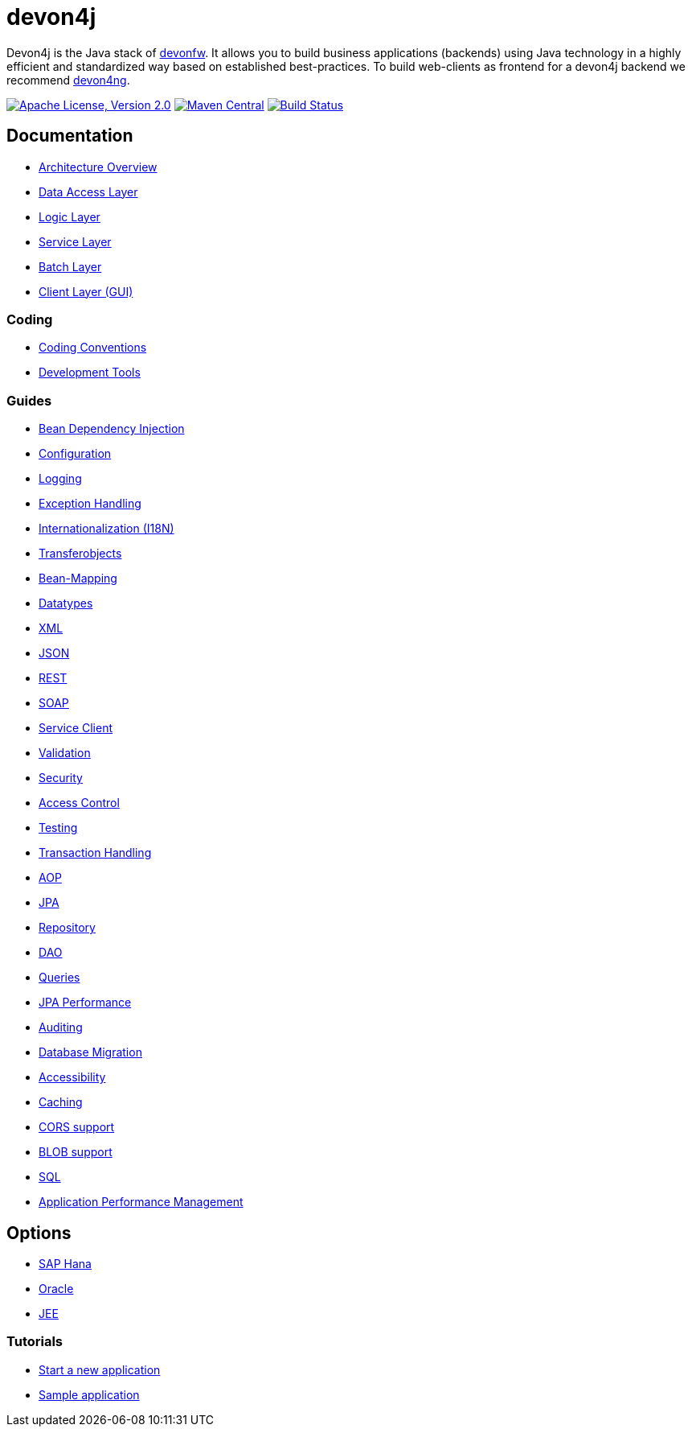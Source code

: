 = devon4j

Devon4j is the Java stack of http://devonfw.com[devonfw]. It allows you to build business applications (backends) using Java technology in a highly efficient and standardized way based on established best-practices. To build web-clients as frontend for a devon4j backend we recommend https://github.com/devonfw/devon4ng[devon4ng].

image:https://img.shields.io/github/license/devonfw/devon4j.svg?label=License["Apache License, Version 2.0",link=https://github.com/devonfw/devon4j/blob/develop/LICENSE.txt]
image:https://img.shields.io/maven-central/v/com.devonfw.java.modules/devon4j-basic.svg?label=Maven%20Central["Maven Central",link=https://search.maven.org/search?q=g:com.devonfw.java.modules]
image:https://travis-ci.org/devonfw/devon4j.svg?branch=develop["Build Status",link="https://travis-ci.org/devonfw/devon4j"]

== Documentation

* link:documentation/architecture.asciidoc[Architecture Overview]
* link:documentation/guide-dataaccess-layer.asciidoc[Data Access Layer]
* link:documentation/guide-logic-layer.asciidoc[Logic Layer]
* link:documentation/guide-service-layer.asciidoc[Service Layer]
* link:documentation/guide-batch-layer.asciidoc[Batch Layer]
* link:documentation/guide-client-layer.asciidoc[Client Layer (GUI)]

=== Coding 

* link:documentation/coding-conventions.asciidoc[Coding Conventions]
* link:documentation/coding-tools.asciidoc[Development Tools]

=== Guides

* link:documentation/guide-dependency-injection.asciidoc[Bean Dependency Injection]
* link:documentation/guide-configuration.asciidoc[Configuration]
* link:documentation/guide-logging.asciidoc[Logging]
* link:documentation/guide-exceptions.asciidoc[Exception Handling]
* link:documentation/guide-i18n.asciidoc[Internationalization (I18N)]
* link:documentation/guide-transferobject.asciidoc[Transferobjects]
* link:documentation/guide-beanmapping.asciidoc[Bean-Mapping]
* link:documentation/guide-datatype.asciidoc[Datatypes]
* link:documentation/guide-xml.asciidoc[XML]
* link:documentation/guide-json.asciidoc[JSON]
* link:documentation/guide-rest.asciidoc[REST]
* link:documentation/guide-soap.asciidoc[SOAP]
* link:documentation/guide-service-client.asciidoc[Service Client]
* link:documentation/guide-validation.asciidoc[Validation]
* link:documentation/guide-security.asciidoc[Security]
* link:documentation/guide-access-control.asciidoc[Access Control]
* link:documentation/guide-testing.asciidoc[Testing]
* link:documentation/guide-transactions.asciidoc[Transaction Handling]
* link:documentation/guide-aop.asciidoc[AOP]
* link:documentation/guide-jpa.asciidoc[JPA]
* link:documentation/guide-repository.asciidoc[Repository]
* link:documentation/guide-dao.asciidoc[DAO]
* link:documentation/guide-jpa-query.asciidoc[Queries]
* link:documentation/guide-jpa-performance.asciidoc[JPA Performance]
* link:documentation/guide-auditing.asciidoc[Auditing]
* link:documentation/guide-database-migration.asciidoc[Database Migration]
* link:documentation/guide-accessibility.asciidoc[Accessibility]
* link:documentation/guide-caching.asciidoc[Caching]
* link:documentation/guide-cors-support.asciidoc[CORS support]
* link:documentation/guide-blob-support.asciidoc[BLOB support]
* link:documentation/guide-sql.asciidoc[SQL]
* link:documentation/guide-apm.asciidoc[Application Performance Management]

== Options

* link:documentation/guide-hana.asciidoc[SAP Hana]
* link:documentation/guide-oracle.asciidoc[Oracle]
* link:documentation/guide-jee.asciidoc[JEE]

=== Tutorials

* link:documentation/tutorial-newapp.asciidoc[Start a new application]
* link:documentation/tutorial-sample.asciidoc[Sample application]
